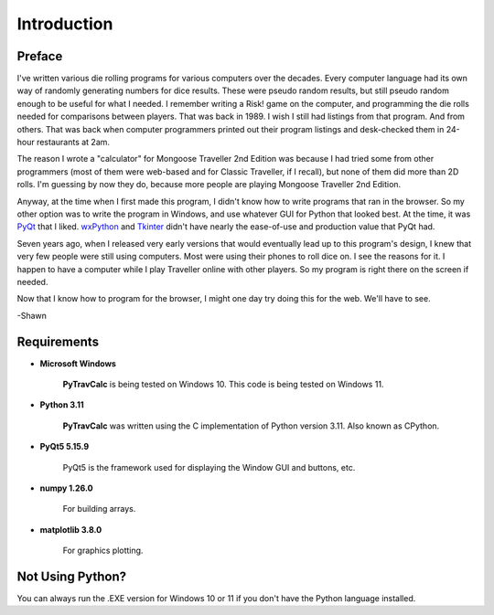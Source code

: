 **Introduction**
================

Preface
-------

I've written various die rolling programs for various computers over the decades. Every computer language had its own way of randomly generating numbers for dice results. These were pseudo random results, but still pseudo random enough to be useful for what I needed. I remember writing a Risk! game on the computer, and programming the die rolls needed for comparisons between players. That was back in 1989. I wish I still had listings from that program. And from others. That was back when computer programmers printed out their program listings and desk-checked them in 24-hour restaurants at 2am.

The reason I wrote a "calculator" for Mongoose Traveller 2nd Edition was because I had tried some from other programmers (most of them were web-based and for Classic Traveller, if I recall), but none of them did more than 2D rolls. I'm guessing by now they do, because more people are playing Mongoose Traveller 2nd Edition.

Anyway, at the time when I first made this program, I didn't know how to write programs that ran in the browser. So my other option was to write the program in Windows, and use whatever GUI for Python that looked best. At the time, it was `PyQt
<https://en.wikipedia.org/wiki/PyQt>`__ that I liked. `wxPython
<https://en.wikipedia.org/wiki/WxPython>`__ and `Tkinter
<https://en.wikipedia.org/wiki/Tkinter>`__ didn't have nearly the ease-of-use and production value that PyQt had.

Seven years ago, when I released very early versions that would eventually lead up to this program's design, I knew that very few people were still using computers. Most were using their phones to roll dice on. I see the reasons for it. I happen to have a computer while I play Traveller online with other players. So my program is right there on the screen if needed.

Now that I know how to program for the browser, I might one day try doing this for the web. We'll have to see.

-Shawn


Requirements
------------

* **Microsoft Windows**
   
   **PyTravCalc** is being tested on Windows 10.
   This code is being tested on Windows 11.
   
* **Python 3.11**
   
   **PyTravCalc** was written using the C implementation of Python
   version 3.11. Also known as CPython.
   
* **PyQt5 5.15.9**

   PyQt5 is the framework used for displaying the Window GUI and buttons, etc.

* **numpy 1.26.0**

   For building arrays.

* **matplotlib 3.8.0**

   For graphics plotting.

   

Not Using Python?
-----------------

You can always run the .EXE version for Windows 10 or 11 if you don't have the Python language installed.
